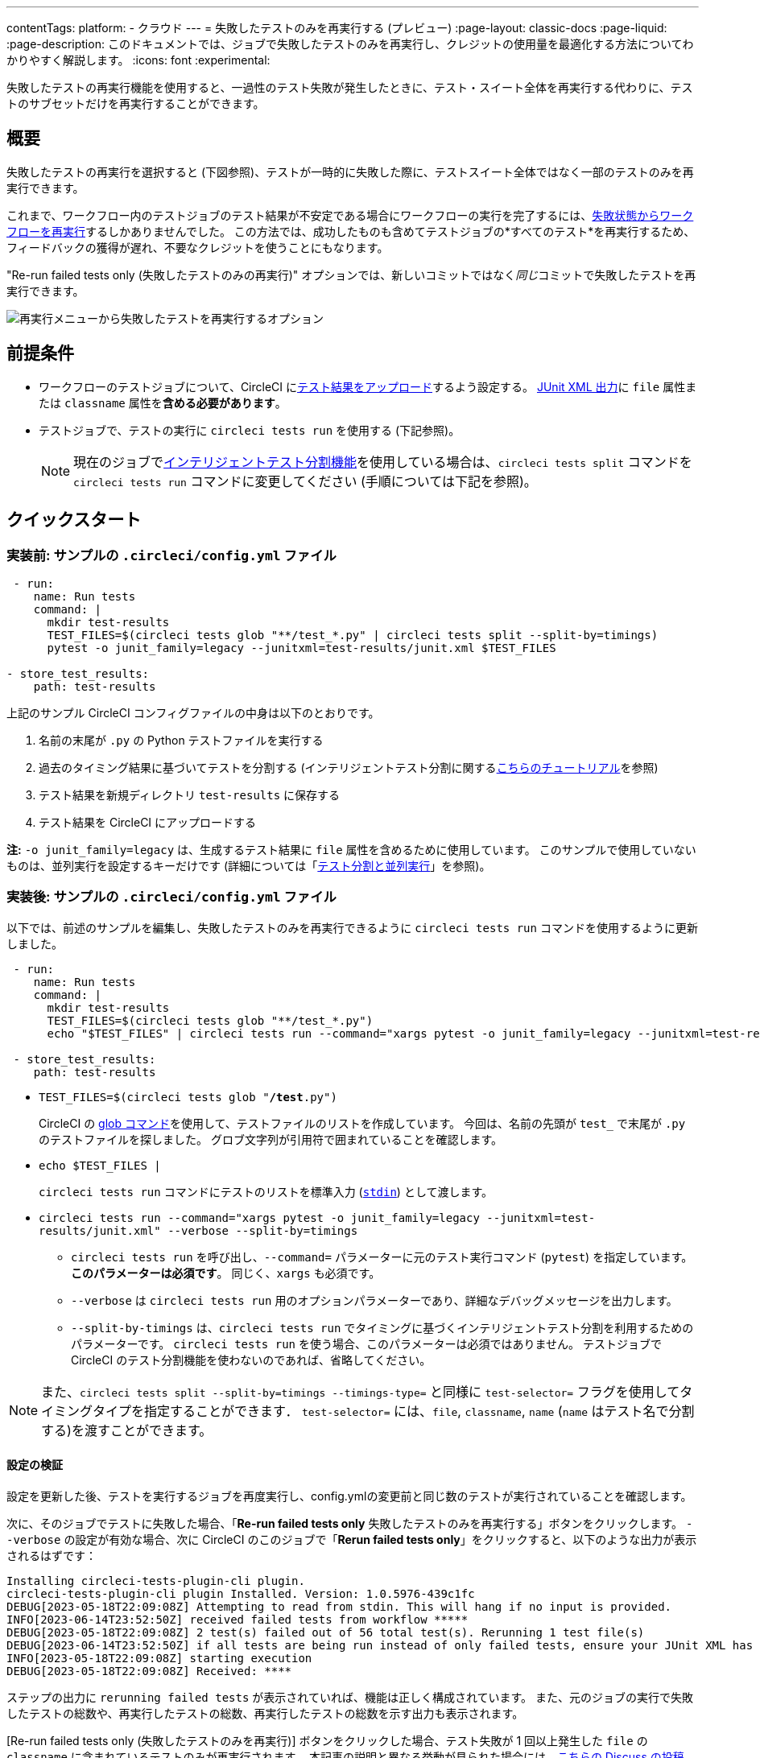 ---

contentTags:
  platform:
  - クラウド
---
= 失敗したテストのみを再実行する (プレビュー)
:page-layout: classic-docs
:page-liquid:
:page-description: このドキュメントでは、ジョブで失敗したテストのみを再実行し、クレジットの使用量を最適化する方法についてわかりやすく解説します。
:icons: font
:experimental:


失敗したテストの再実行機能を使用すると、一過性のテスト失敗が発生したときに、テスト・スイート全体を再実行する代わりに、テストのサブセットだけを再実行することができます。

[#introduction]
== 概要

失敗したテストの再実行を選択すると (下図参照)、テストが一時的に失敗した際に、テストスイート全体ではなく一部のテストのみを再実行できます。

これまで、ワークフロー内のテストジョブのテスト結果が不安定である場合にワークフローの実行を完了するには、link:https://support.circleci.com/hc/en-us/articles/360050303671-How-To-Rerun-a-Workflow[失敗状態からワークフローを再実行]するしかありませんでした。 この方法では、成功したものも含めてテストジョブの*すべてのテスト*を再実行するため、フィードバックの獲得が遅れ、不要なクレジットを使うことにもなります。

"Re-run failed tests only (失敗したテストのみの再実行)" オプションでは、新しいコミットではなく__同じ__コミットで失敗したテストを再実行できます。

image::{{site.baseurl}}/assets/img/docs/rerun-failed-tests-option.png[再実行メニューから失敗したテストを再実行するオプション]

[#prerequisites]
== 前提条件

* ワークフローのテストジョブについて、CircleCI にxref:collect-test-data/#[テスト結果をアップロード]するよう設定する。 xref:use-the-circleci-cli-to-split-tests#junit-xml-reports[JUnit XML 出力]に `file` 属性または `classname` 属性を**含める必要があります**。
* テストジョブで、テストの実行に `circleci tests run` を使用する (下記参照)。
+
NOTE: 現在のジョブでxref:test-splitting-tutorial#[インテリジェントテスト分割機能]を使用している場合は、`circleci tests split` コマンドを `circleci tests run` コマンドに変更してください (手順については下記を参照)。

[#quickstart]
== クイックスタート

[#example-config-file-before]
=== 実装前: サンプルの `.circleci/config.yml` ファイル

```yaml
 - run:
    name: Run tests
    command: |
      mkdir test-results
      TEST_FILES=$(circleci tests glob "**/test_*.py" | circleci tests split --split-by=timings)
      pytest -o junit_family=legacy --junitxml=test-results/junit.xml $TEST_FILES

- store_test_results:
    path: test-results
```

上記のサンプル CircleCI コンフィグファイルの中身は以下のとおりです。

. 名前の末尾が `.py` の Python テストファイルを実行する
. 過去のタイミング結果に基づいてテストを分割する (インテリジェントテスト分割に関するxref:test-splitting-tutorial#[こちらのチュートリアル]を参照)
. テスト結果を新規ディレクトリ `test-results` に保存する
. テスト結果を CircleCI にアップロードする

**注:** `-o junit_family=legacy` は、生成するテスト結果に `file` 属性を含めるために使用しています。 このサンプルで使用していないものは、並列実行を設定するキーだけです (詳細については「xref:parallelism-faster-jobs#[テスト分割と並列実行]」を参照)。

[#example-config-file-after]
=== 実装後: サンプルの `.circleci/config.yml` ファイル

以下では、前述のサンプルを編集し、失敗したテストのみを再実行できるように `circleci tests run` コマンドを使用するように更新しました。

```yaml
 - run:
    name: Run tests
    command: |
      mkdir test-results
      TEST_FILES=$(circleci tests glob "**/test_*.py")
      echo "$TEST_FILES" | circleci tests run --command="xargs pytest -o junit_family=legacy --junitxml=test-results/junit.xml" --verbose --split-by=timings #--split-by=timings is optional, only use if you are using CircleCI's test splitting

 - store_test_results:
    path: test-results
```

* `TEST_FILES=$(circleci tests glob "**/test**.py")`
+
CircleCI の xref:troubleshoot-test-splitting#video-troubleshooting-globbing[glob コマンド]を使用して、テストファイルのリストを作成しています。 今回は、名前の先頭が `test_` で末尾が `.py` のテストファイルを探しました。 グロブ文字列が引用符で囲まれていることを確認します。
* `echo $TEST_FILES |`
+
`circleci tests run` コマンドにテストのリストを標準入力 (link:https://www.computerhope.com/jargon/s/stdin.htm[`stdin`]) として渡します。
* `circleci tests run --command="xargs pytest -o junit_family=legacy --junitxml=test-results/junit.xml" --verbose --split-by=timings`
** `circleci tests run` を呼び出し、`--command=` パラメーターに元のテスト実行コマンド (`pytest`) を指定しています。 **このパラメーターは必須です**。 同じく、`xargs` も必須です。
** `--verbose` は `circleci tests run` 用のオプションパラメーターであり、詳細なデバッグメッセージを出力します。
** `--split-by-timings` は、`circleci tests run` でタイミングに基づくインテリジェントテスト分割を利用するためのパラメーターです。 `circleci tests run` を使う場合、このパラメーターは必須ではありません。 テストジョブで CircleCI のテスト分割機能を使わないのであれば、省略してください。

NOTE: また、`circleci tests split --split-by=timings --timings-type=` と同様に `test-selector=` フラグを使用してタイミングタイプを指定することができます．  `test-selector=` には、`file`, `classname`, `name` (`name` はテスト名で分割する)を渡すことができます。

[#verify-the-configuration]
==== 設定の検証

設定を更新した後、テストを実行するジョブを再度実行し、config.ymlの変更前と同じ数のテストが実行されていることを確認します。

次に、そのジョブでテストに失敗した場合、「**Re-run failed tests only** 失敗したテストのみを再実行する」ボタンをクリックします。  `--verbose` の設定が有効な場合、次に CircleCI のこのジョブで「**Rerun failed tests only**」をクリックすると、以下のような出力が表示されるはずです：

```sh
Installing circleci-tests-plugin-cli plugin.
circleci-tests-plugin-cli plugin Installed. Version: 1.0.5976-439c1fc
DEBUG[2023-05-18T22:09:08Z] Attempting to read from stdin. This will hang if no input is provided.
INFO[2023-06-14T23:52:50Z] received failed tests from workflow *****
DEBUG[2023-05-18T22:09:08Z] 2 test(s) failed out of 56 total test(s). Rerunning 1 test file(s)
DEBUG[2023-06-14T23:52:50Z] if all tests are being run instead of only failed tests, ensure your JUnit XML has a file or classname attribute.
INFO[2023-05-18T22:09:08Z] starting execution
DEBUG[2023-05-18T22:09:08Z] Received: ****
```

ステップの出力に  `rerunning failed tests` が表示されていれば、機能は正しく構成されています。  また、元のジョブの実行で失敗したテストの総数や、再実行したテストの総数、再実行したテストの総数を示す出力も表示されます。

[Re-run failed tests only (失敗したテストのみを再実行)] ボタンをクリックした場合、テスト失敗が 1 回以上発生した `file` の `classname` に含まれているテストのみが再実行されます。 本記事の説明と異なる挙動が見られた場合には、link:https://discuss.circleci.com/t/product-launch-re-run-failed-tests-only/47775/[こちらの Discuss の投稿 (英語)] にてお問い合わせください。

[#additional-examples]
== 他のサンプル

[#configure-a-job-running-ruby-rspec-tests]
=== Ruby (RSpec) テストを実行するジョブの設定

. Gemfile に以下の gem を追加します。
+
```bash
gem 'rspec_junit_formatter'
```
. `circleci tests run` を使うようにテストコマンドを更新します。
+
```yaml
 - run: mkdir ~/rspec
 - run:
    command: |
      circleci tests glob "spec/**/*_spec.rb" | circleci tests run --command="xargs bundle exec rspec --format progress --format RspecJunitFormatter -o ~/rspec/rspec.xml" --verbose --split-by=timings
```
. `glob` コマンドは、必要に応じて調整してください。 テスト結果を `rspec` に対応した形式で出力する方法については、「xref:collect-test-data#rspec[テストデータの収集]」の RSpec に関するセクションを参照してください。 **現在のジョブでxref:test-splitting-tutorial#[インテリジェントテスト分割機能]を使用している場合は、`circleci tests split` コマンドを `circleci tests run` コマンドに変更し、`--split-by=timings` パラメーターを付けてください。**

[#configure-a-job-running-ruby-cucumber-tests]
=== Ruby (Cucumber) テストを実行するジョブの設定

. 以下のようにテストコマンドを更新します。
+
```yaml
- run: mkdir -p ~/cucumber
- run:
    command: |
    circleci tests glob "features/**/*.feature" | circleci tests run --command="xargs bundle exec cucumber --format junit --out ~/cucumber/junit.xml" --verbose --split-by=timings
```
. `glob` コマンドは、必要に応じて調整してください。 テスト結果を `Cucumber` に対応した形式で出力する方法については、「xref:collect-test-data#cucumber[テストデータの収集]」の Cucumber に関するセクションを参照してください。 **現在のジョブでxref:test-splitting-tutorial#[インテリジェントテスト分割機能]を使用している場合は、`circleci tests split` コマンドを `circleci tests run` コマンドに変更し、`--split-by=timings` パラメーターを付けてください。**

[#configure-a-job-running-cypress-tests]
=== Cypress テストを実行するジョブの設定

. link:https://www.npmjs.com/package/cypress-circleci-reporter[cypress-circleci-reporter] を使用します。  これを `.circleci/config.yml` でインストールするか、`package.json` に追加してください。 `.circleci/config.yml` でインストールする場合は次のように指定します。
+
```yaml
  #add required reporters (or add to package.json)
  -run:
    name: Install coverage reporter
    command: |
      npm install --save-dev cypress-circleci-reporter
```
. `cypress-circleci-reporter` と `circleci tests run` を組み合わせて実行し、CircleCI にテスト結果をアップロードします。
+
```yaml
     -run:
        name: run tests
        command: |
          mkdir test_results
          cd ./cypress
          npm ci
          npm run start &
          circleci tests glob "cypress/**/*.cy.js" | circleci tests run --command="xargs npx cypress run --reporter cypress-circleci-reporter --spec" --verbose --split-by=timings #--split-by=timings is optional, only use if you are using CircleCI's test splitting

     - store_test_results:
        path: test_results
```
+
`glob` コマンドの部分は、ニーズにあわせて調整してください。  **現在のジョブでxref:test-splitting-tutorial#[インテリジェントテスト分割機能]を使用している場合は、`circleci tests split` コマンドを `circleci tests run` コマンドに変更し、`--split-by=timings` パラメーターを付けてください。**

[#configure-a-job-running-javascript-typescript-jest-tests]
=== Javascript/Typescript (Jest) テストを実行するジョブの設定

. `jest-junit` 依存関係をインストールします。 この処理は `.circleci/config.yml` に以下のように追加します。
+
```yaml
  - run:
      name: Install JUnit coverage reporter
      command: yarn add --dev jest-junit
```
+
または、link:https://www.npmjs.com/package/jest-junit[こちらの使用手順 (英語)] に従い、`jest.config.js` ファイルに依存関係を追加します。
. 以下のようにテストコマンドを更新します。
+
```yaml
- run:
    command: |
      npx jest --listTests | circleci tests run --command=“JEST_JUNIT_ADD_FILE_ATTRIBUTE=true xargs npx jest --config jest.config.js --runInBand --” --verbose --split-by=timings
    environment:
      JEST_JUNIT_OUTPUT_DIR: ./reports/
  - store_test_results:
      path: ./reports/
```
. `npx jest --listTests` コマンドは、必要に応じて調整してください。 テスト結果を `jest` に対応した形式で出力する方法については、「xref:collect-test-data#jest[テストデータの収集]」の Jest に関するセクションを参照してください。 **現在のジョブでxref:test-splitting-tutorial#[インテリジェントテスト分割機能]を使用している場合は、`circleci tests split` コマンドを `circleci tests run` コマンドに変更し、`--split-by=timings` パラメーターを付けてください。**
+
`JEST_JUNIT_ADD_FILE_ATTRIBUTE=true` は、`file` 属性の存在を確認するために設定しています。 `.circleci/config.yml` で設定する代わりに、`addFileAttribute= "true"` 属性を利用して `jest.config.js` ファイルに `JEST_JUNIT_ADD_FILE_ATTRIBUTE=true` を追加することもできます。

[#configure-a-job-running-playwright-tests]
=== Playwright のテストを実行するジョブの設定

. `circleci tests run` を使うようにテストコマンドを更新します。
+
```yaml
 - run:
    command: |
      mkdir test-results #can also be switched out for passing PLAYWRIGHT_JUNIT_OUTPUT_NAME directly to Playwright
      pnpm run serve &
      TESTFILES = $(circleci tests glob "specs/e2e/**/*.spec.ts")
      echo "$TESTFILES" | circleci tests run --command="xargs pnpm playwright test --config=playwright.config.ci.ts --reporter=junit" --verbose --split-by=timings
```
. `glob` コマンドは、必要に応じて調整してください。 **現在のジョブでxref:test-splitting-tutorial#[インテリジェントテスト分割機能]を使用している場合は、`circleci tests split` コマンドを `circleci tests run` コマンドに変更し、`--split-by=timings` パラメーターを付けてください。** テスト分割を使用しない場合は、`--split-by=timings` を省略できます。 注：link:https://playwright.dev/docs/test-reporters#junit-reporter[Playwrightの既にビルドインされている flag]（`PLAYWRIGHT_JUNIT_OUTPUT_NAME`）を使用して、JUnit XML 出力ディレクトリを指定することも可能です。
+
NOTE: Playwright のバージョン1.34.2 以降を使用していることを確認してください。 それ以前のバージョンの Playwright では、本機能と互換性のあるフォーマットで JUnit XML を出力しない場合があります。

[#output-test-files-only]
=== テストファイルのみを出力

CircleCIのテストセットアップが   `circleci tests run`  コマンドでテストランナーを呼び出すことに対応していない場合、 `circleci tests run` を使用してファイル名を受け取り、ファイル名を出力し、ファイル名を一時的な場所に保存することが可能です。  その後、出力されたファイル名を使用してテストランナーを呼び出すことができます。

コード例

```yaml
 - run:
    command: |
      circleci tests glob "src/**/*js" | circleci tests run --command ">files.txt xargs echo" --verbose --split-by=timings #split-by=timings is optional
```

上記のスニペットは、テストファイル名のリストを `files.txt` に書き出します。  再実行しない場合、このリストはすべてのテストファイル名となります。  再実行の場合、このリストはファイル名のサブセット（前回の実行で少なくとも1回のテスト失敗があったテストファイル名）になります。  `files.txt` からテストファイル名のリストを、例えばカスタムの `makefile` に渡すことができます。

[#known-limitations]
== 既知の制限

* テストジョブが並列処理とテスト分割を使用している場合、ジョブは `parallelism` キーで指定された数のコンテナ/仮想マシン (VM) をスピンアップします。しかし、これらの並列コンテナ/VM のそれぞれに対してテストを実行するステップでは、並列コンテナ/VM の総数に対してテストを分割した後に、テストのサブセットを実行するか、テストを実行しないようにします。
+
たとえば、並列度を 8 に設定した場合、テスト分割が発生した後に、最初の並列コンテナ/VM を「満たす(fill)」だけのテストしか実行されない可能性があります。残りの 7 個のコンテナ/VM は起動しますが、テスト実行ステップに到達してもテストは実行されません。
+
クレジットの節約を最大化したい場合は、並列コンテナ/VMがジョブの最初のステップとしてテストを実行するかどうかを即座にチェックし、実行するテストがない場合はジョブの実行を終了します。例えば:
+
```yml
steps:
  - checkout
  - run: |
    mkdir -p ./tmp && \
    >./tmp/tests.txt && \
    circleci tests glob "spec/**/*_spec.rb" | circleci tests run --command ">./tmp/tests.txt xargs echo" --split-by=timings #Get the list of filenames for this container/VM

    [ -s tmp/tests.txt ] || circleci-agent step halt #if there are no filenames, terminate execution

  - node/install
  # Proceed with the rest of the job
```
+
`persist_to_workspace`を使用している場合の失敗を回避する方法については<<parallel-rerun-failure>>を参照してください。

注意: `halt` コマンドは `tests.txt` に内容があるかどうかに関係なく、_current_ step の残りの部分を実行する。テストを実行するコマンドは必ず _following_ ステップに記述してください。

* 現時点では、テストを実行する Orb とこの新機能を組み合わせることはできません。
* シェルスクリプトを呼び出してテストを実行する場合、`circleci tests run` は `circleci/config.yml` ではなく**シェルスクリプト内**に記載してください。
* "Re-run failed tests only (失敗したテストのみを再実行)" 機能では、組織のワークスペースのxref:persist-data#custom-storage-usage[保持期間]を超えたジョブを再実行することはできません。
* ジョブでコードカバレッジレポートのアップロードを行う場合、link:https://discuss.circleci.com/t/product-launch-re-run-failed-tests-only-circleci-tests-run/47775/3?u=sebastian-lerner[再実行中に問題が発生することがあります]。


[#troubleshooting]
== トラブルシューティング

[#all-tests-rerun]
=== すべてのテストはまだ再試行中

`circleci tests run` を設定した後、"Rerun failed tests only "をクリックすると、*すべてのテスト* が再実行されます：

1. `circleci tests run` を起動するときに `--verbose` 設定が有効になっていることを確認します。 これは、`circleci tests run` が  "re-run " 時にどのような "テスト "を受けているかを表示します。
2. テスト結果を含むJUnit XMLをCircleCIにアップロードするには、xref:configuration-reference#storeartifacts[`store_artifacts`]を使用します。  これは `store_test_results` で CircleCI にアップロードされるファイルと同じものです。
3. 新しくアップロードされた JUnit XML を [**Artifacts**] タブで手動で検査し、`file=` 属性または `classname` 属性があることを確認します。  どちらも存在しない場合、再実行（re-run）しようとすると予期しない動作が発生します。  このページの指示に従って、使用しているテストランナーが JUnit XML のテスト結果を `file`（推奨）または `classname` 属性で出力していることを確認してください。  それでも問題が解決しない場合は、link:https://discuss.circleci.com/t/product-launch-re-run-failed-tests-only-circleci-tests-run/47775/48[コミュニティフォーラム]にコメントしてください。

[#no-test-names]
=== 入力ソースにテスト名がない場合

以下のメッセージが表示されている場合： `WARN[TIMESTAMP] 入力ソースにテスト名が見つかりません。テスト名を期待していた場合は、入力ソースを確認してください。`

テストファイル名（またはクラス名）のリストを *標準入力* 経由で `circleci tests run` に渡していることを確認してください。 これを行う最も一般的な方法は、グロブコマンドを使用することです： `circleci tests glob "glob pattern" | circleci tests run --command="xargs test command" --verbose` です。

[#test-filenames-include-sapces]
=== テストファイル名にはスペースを含む

`circleci tests run` は入力がスペースまたは改行で区切られていることを期待します。 テストファイル名にスペースが含まれている場合、特に `pytest` を使用している場合、空白を含む名前が生成される可能性があり、問題になるかもしれません。 回避策としては、https://docs.pytest.org/en/7.1.x/example/parametrize.html#set-marks-or-test-id-for-individual-parametrized-test[公式 Pytest ドキュメント] の説明に従って、名前に空白を含むテストに特定の ID を使用する方法があります。

[#parallel-rerun-failure]
=== Parallel rerun failure

ジョブを並行してテスト実行し、ファイルをワークスペースに永続化する場合、再実行時に `persist_to_workspace` ステップで指定されたディレクトリにコンテンツが見つからず、並行実行が失敗することがあります。これは、すべての並列実行に分散させるのに十分なテストがない場合、再実行で並列実行が常にテストを実行するとは限らないために起こる可能性があります。


このような失敗を回避するには、テストを実行する前に `mkdir` コマンドを追加して、最終的にワークスペースに永続化されるディレクトリを設定します。

```yaml
steps:
      - checkout
      - run: mkdir no_files_here
      - run: #test command with circleci tests run that populates no_files_here if tests are run
      - store_test_results:
          path: ./test-results
      - store_artifacts:
          path: ./test-results
      - persist_to_workspace:
          root: .
          paths:
            - no_files_here
```

再実行時に、並列実行がテストを実行している場合は `no_files_here` が入力されます。 テストを実行していない場合は、`persist_to_workspace` ディレクトリが存在するので、`no_files_here` ステップは失敗しません。

[#approval-jobs]
=== 承認ジョブ

ワークフローに承認ジョブがあり、失敗したテストを含む失敗したジョブを再実行する場 合、ワークフローが終了するまで btn:[失敗したテストの再実行] をクリックできません。 つまり、btn:[Rerun failed tests] をクリックする前に承認ジョブをキャンセルする必要があります。

[#FAQs] 
== FAQ

**質問:** 不明点や問題がある場合の問い合わせ先はどこですか？

**回答:** link:https://discuss.circleci.com/t/product-launch-re-run-failed-tests-only/47775/[こちらの Discuss の投稿]にコメントとしてお問い合わせください。

---

**質問:** この機能では、テストが個別に再実行されますか？

**回答:** いいえ。本機能では、テスト失敗が 1 回以上発生した `classnames` または `file` を再実行します。

---

**質問:** `.circleci/config.yml` ファイルで `circleci tests run` を設定していない場合、この機能を使うとどうなりますか？

**回答:** ワークフローの再実行時に、失敗したテストも含むすべてのテストが実行されます。 実質的に、"Rerun workflow from failed (失敗状態からワークフローを再実行)" と同じ効果です。

---

**質問:** `.circleci/config.yml` ファイルで `circleci tests run` を使用し、CircleCI へのテスト結果のアップロードはジョブに設定していない場合、この機能を使うとどうなりますか？

**回答:** ジョブが失敗します。

---

**質問:** "Re-run failed tests only (失敗したテストのみを再実行)" オプションはいつ使用できますか？

**回答:** 現時点では、このオプションは "Re-run workflow from failed (失敗したワークフローを再実行)" オプションと同時に表示されます。

---

**質問:** このページに示されていないテストフレームワークでも、この機能を使用できますか？

**回答:** はい。前述のxref:#prerequisites[前提条件]を満たしているジョブであれば、本機能は利用可能です。 この "Re-run failed tests only (失敗したテストのみを再実行)" 機能は、テストランナーおよびテストフレームワークに依存しません。 「xref:collect-test-data#[テストデータの収集]」の手順に従って、ジョブでテスト結果をアップロードしてください。 一部のデフォルト設定では `classname` と `file` が結果に含まれないため、ジョブの調整が必要になります。

「xref:#quickstart[クイックスタート]」セクションを参考に、テストコマンドで `circleci tests run` を使うように編集してください。

問題が発生した場合は、link:https://discuss.circleci.com/t/product-launch-re-run-failed-tests-only/47775/[こちらの Discuss の投稿]にコメントをお寄せください。

---

**質問:** CircleCI Web アプリでは、"Re-run failed tests only (失敗したテストのみを再実行)" でジョブを再実行したかどうかを確認できますか？

**回答:** 現時点ではできません。

---

**質問:** ジョブを再実行するときに、並列実行とテスト分割を使用するとどうなりますか？

**回答:** ジョブの `parallelism` キーで指定された数のコンテナまたは仮想マシン (VM) がスピンアップします。  ただし、これらの並列コンテナ/VM 全体でテストが分割されるので、各並列コンテナ/VM のテスト実行ステップではテストの一部のみが実行されるか、テストの実行自体が行われません。  たとえば、`parallelism` を 8 に設定しても、テスト数によっては、テスト分割で 2 つの並列コンテナ/VM にしかテストが "割り当てられない" 可能性があります。 こうした場合、他 6 つの並列コンテナ/VM も起動されますが、テスト実行ステップでテストを実行することはありません。

---

**質問:** 依存モジュールでテストがスキップされたのを見たときに失敗を報告する代わりに、テストフレームワークがスキップされたテストを無視するように、`-DfailIfNoTests=false` フラッグを追加する必要がある場合もあります。

**回答:** `circleci tests run` でテスト分割のタイミングタイプを指定することは可能ですか？

---

**質問:** `circleci tests run` でテスト分割のタイミングタイプを指定することは可能ですか？

**回答:** はい、`--timings-type=` フラグを使用して、`circleci tests split --split-by=timings --timings-type=` と同様にタイミングタイプを指定できます。   ` circleci tests run` のフラグとして、`file`, `classname`, `name` (`name` はテスト名で分割される) を渡すことが可能です。

---

**質問:** 再実行で、失敗したテストだけでなく、すべてのテストが実行されているように見えるのはなぜですか？

**回答:** この現象が発生する最も一般的なケースは、JUnit XMLに "file "属性が出力されていない場合です。  テスト結果の XML をアーティファクトにアップロードすれば、"file "属性があるかどうかを検査することができます。

---

**質問:** テストランナーで「Skipped」または「Ignored」と報告されたテストは、「Rerun failed tests only」をクリックすると、再実行されますか？

**回答:** いいえ、少なくとも1つのテストケースが「Failed」と報告されたテストファイルのみが再実行されます。
---

**Question:** 「失敗したテストの再実行」を使用できる最も古いジョブは何ですか？

**Answer:** 失敗したテストの再実行は、現在、15日未満のワークフローで利用可能です。

---